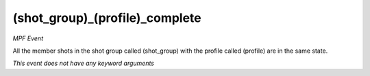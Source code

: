 (shot_group)_(profile)_complete
===============================

*MPF Event*

All the member shots in the shot group called (shot_group)
with the profile called (profile) are in the same state.

*This event does not have any keyword arguments*
